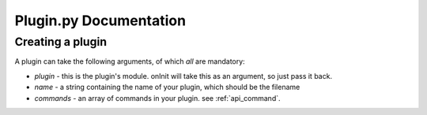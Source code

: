 Plugin.py Documentation
***********************

.. _api_plugin:

Creating a plugin
=================

A plugin can take the following arguments, of which *all* are mandatory:

* `plugin` - this is the plugin's module. onInit will take this as an argument, so just pass it back.
* `name` - a string containing the name of your plugin, which should be the filename
* `commands` - an array of commands in your plugin. see :ref:`api_command`.

.. code-block:: python
    :linenos:

    from api import plugin

    new_plugin = plugin.plugin(plugin=plugin_in,
        name="testplugin"
        commands=[my_command, my_other_command])